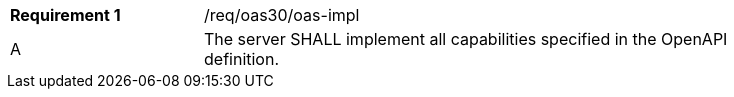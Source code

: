 [width="90%",cols="2,6"]
|===
|*Requirement {counter:req-id}* |/req/oas30/oas-impl 
^|A|The server SHALL implement all capabilities specified in the OpenAPI definition.
|===
